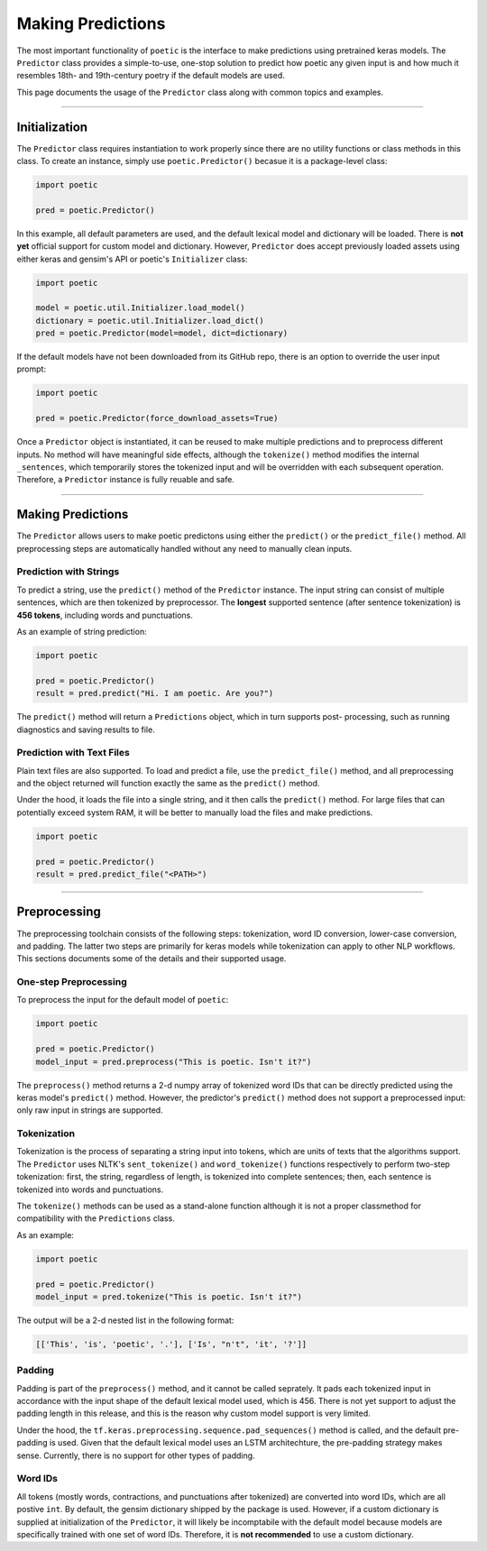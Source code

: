 ==================================
Making Predictions
==================================

The most important functionality of ``poetic`` is the interface to make predictions using
pretrained keras models. The ``Predictor`` class provides a simple-to-use, one-stop solution
to predict how poetic any given input is and how much it resembles 18th- and 19th-century
poetry if the default models are used.

This page documents the usage of the ``Predictor`` class along with common topics and examples.

--------------------------------------------------------------

******************
Initialization
******************

The ``Predictor`` class requires instantiation to work properly since there are no utility
functions or class methods in this class. To create an instance, simply use ``poetic.Predictor()``
becasue it is a package-level class: 

.. code-block:: python

    import poetic

    pred = poetic.Predictor()

In this example, all default parameters are used, and the default lexical model and dictionary
will be loaded. There is **not yet** official support for custom model and dictionary. However,
``Predictor`` does accept previously loaded assets using either keras and gensim's API or poetic's
``Initializer`` class:

.. code-block:: python

    import poetic

    model = poetic.util.Initializer.load_model()
    dictionary = poetic.util.Initializer.load_dict()
    pred = poetic.Predictor(model=model, dict=dictionary)

If the default models have not been downloaded from its GitHub repo, there is an option to
override the user input prompt: 

.. code-block:: python

    import poetic

    pred = poetic.Predictor(force_download_assets=True)

Once a ``Predictor`` object is instantiated, it can be reused to make multiple predictions and to
preprocess different inputs. No method will have meaningful side effects, although the ``tokenize()``
method modifies the internal ``_sentences``, which temporarily stores the tokenized input and 
will be overridden with each subsequent operation. Therefore, a ``Predictor`` instance is fully 
reuable and safe.

--------------------------------------------------------------

*******************
Making Predictions
*******************

The ``Predictor`` allows users to make poetic predictons using either the ``predict()`` or the
``predict_file()`` method. All preprocessing steps are automatically handled without any need
to manually clean inputs.

Prediction with Strings
-------------------------

To predict a string, use the ``predict()`` method of the ``Predictor`` instance. The input
string can consist of multiple sentences, which are then tokenized by preprocessor. The **longest**
supported sentence (after sentence tokenization) is **456 tokens**, including words and 
punctuations. 

As an example of string prediction:

.. code-block:: python

    import poetic

    pred = poetic.Predictor()
    result = pred.predict("Hi. I am poetic. Are you?")

The ``predict()`` method will return a ``Predictions`` object, which in turn supports post-
processing, such as running diagnostics and saving results to file. 

Prediction with Text Files
----------------------------

Plain text files are also supported. To load and predict a file, use the ``predict_file()``
method, and all preprocessing and the object returned will function exactly the same as the
``predict()`` method. 

Under the hood, it loads the file into a single string, and it then calls the ``predict()`` 
method. For large files that can potentially exceed system RAM, it will be better to manually
load the files and make predictions.

.. code-block:: python

    import poetic

    pred = poetic.Predictor()
    result = pred.predict_file("<PATH>")

--------------------------------------------------------------

*******************
Preprocessing
*******************

The preprocessing toolchain consists of the following steps: tokenization, word ID
conversion, lower-case conversion, and padding. The latter two steps are primarily 
for keras models while tokenization can apply to other NLP workflows. This sections 
documents some of the details and their supported usage.

One-step Preprocessing
-----------------------

To preprocess the input for the default model of ``poetic``:

.. code-block:: python

    import poetic

    pred = poetic.Predictor()
    model_input = pred.preprocess("This is poetic. Isn't it?")

The ``preprocess()`` method returns a 2-d numpy array of tokenized word IDs that can
be directly predicted using the keras model's ``predict()`` method. However, the 
predictor's ``predict()`` method does not support a preprocessed input: only raw
input in strings are supported. 


Tokenization
-------------

Tokenization is the process of separating a string input into tokens, which are units
of texts that the algorithms support. The ``Predictor`` uses NLTK's ``sent_tokenize()``
and ``word_tokenize()`` functions respectively to perform two-step tokenization: first, 
the string, regardless of length, is tokenized into complete sentences; then, each 
sentence is tokenized into words and punctuations.

The ``tokenize()`` methods can be used as a stand-alone function although it is not a 
proper classmethod for compatibility with the ``Predictions`` class.

As an example:

.. code-block:: python

    import poetic

    pred = poetic.Predictor()
    model_input = pred.tokenize("This is poetic. Isn't it?")

The output will be a 2-d nested list in the following format: 

.. code-block:: text

    [['This', 'is', 'poetic', '.'], ['Is', "n't", 'it', '?']]


Padding
--------

Padding is part of the ``preprocess()`` method, and it cannot be called seprately.
It pads each tokenized input in accordance with the input shape of the default lexical
model used, which is 456. There is not yet support to adjust the padding length in this 
release, and this is the reason why custom model support is very limited.

Under the hood, the ``tf.keras.preprocessing.sequence.pad_sequences()`` method is called,
and the default pre-padding is used. Given that the default lexical model uses an LSTM
architechture, the pre-padding strategy makes sense. Currently, there is no support for
other types of padding.

Word IDs
---------

All tokens (mostly words, contractions, and punctuations after tokenized) are converted
into word IDs, which are all postive ``int``. By default, the gensim dictionary shipped
by the package is used. However, if a custom dictionary is supplied at initialization of
the ``Predictor``, it will likely  be incomptabile with the default model because models 
are specifically trained with one set of word IDs. Therefore, it is **not recommended**
to use a custom dictionary.